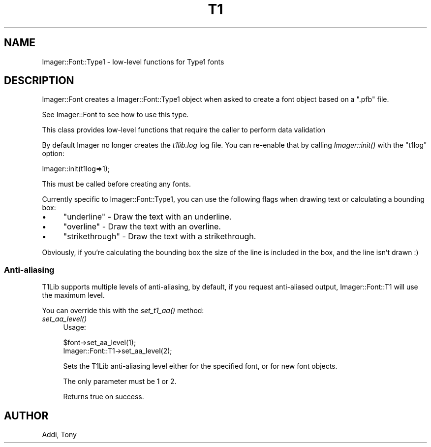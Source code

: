 .\" Automatically generated by Pod::Man 4.07 (Pod::Simple 3.32)
.\"
.\" Standard preamble:
.\" ========================================================================
.de Sp \" Vertical space (when we can't use .PP)
.if t .sp .5v
.if n .sp
..
.de Vb \" Begin verbatim text
.ft CW
.nf
.ne \\$1
..
.de Ve \" End verbatim text
.ft R
.fi
..
.\" Set up some character translations and predefined strings.  \*(-- will
.\" give an unbreakable dash, \*(PI will give pi, \*(L" will give a left
.\" double quote, and \*(R" will give a right double quote.  \*(C+ will
.\" give a nicer C++.  Capital omega is used to do unbreakable dashes and
.\" therefore won't be available.  \*(C` and \*(C' expand to `' in nroff,
.\" nothing in troff, for use with C<>.
.tr \(*W-
.ds C+ C\v'-.1v'\h'-1p'\s-2+\h'-1p'+\s0\v'.1v'\h'-1p'
.ie n \{\
.    ds -- \(*W-
.    ds PI pi
.    if (\n(.H=4u)&(1m=24u) .ds -- \(*W\h'-12u'\(*W\h'-12u'-\" diablo 10 pitch
.    if (\n(.H=4u)&(1m=20u) .ds -- \(*W\h'-12u'\(*W\h'-8u'-\"  diablo 12 pitch
.    ds L" ""
.    ds R" ""
.    ds C` ""
.    ds C' ""
'br\}
.el\{\
.    ds -- \|\(em\|
.    ds PI \(*p
.    ds L" ``
.    ds R" ''
.    ds C`
.    ds C'
'br\}
.\"
.\" Escape single quotes in literal strings from groff's Unicode transform.
.ie \n(.g .ds Aq \(aq
.el       .ds Aq '
.\"
.\" If the F register is >0, we'll generate index entries on stderr for
.\" titles (.TH), headers (.SH), subsections (.SS), items (.Ip), and index
.\" entries marked with X<> in POD.  Of course, you'll have to process the
.\" output yourself in some meaningful fashion.
.\"
.\" Avoid warning from groff about undefined register 'F'.
.de IX
..
.if !\nF .nr F 0
.if \nF>0 \{\
.    de IX
.    tm Index:\\$1\t\\n%\t"\\$2"
..
.    if !\nF==2 \{\
.        nr % 0
.        nr F 2
.    \}
.\}
.\" ========================================================================
.\"
.IX Title "T1 3"
.TH T1 3 "2015-01-24" "perl v5.24.0" "User Contributed Perl Documentation"
.\" For nroff, turn off justification.  Always turn off hyphenation; it makes
.\" way too many mistakes in technical documents.
.if n .ad l
.nh
.SH "NAME"
.Vb 1
\&  Imager::Font::Type1 \- low\-level functions for Type1 fonts
.Ve
.SH "DESCRIPTION"
.IX Header "DESCRIPTION"
Imager::Font creates a Imager::Font::Type1 object when asked to create
a font object based on a \f(CW\*(C`.pfb\*(C'\fR file.
.PP
See Imager::Font to see how to use this type.
.PP
This class provides low-level functions that require the caller to
perform data validation
.PP
By default Imager no longer creates the \fIt1lib.log\fR log file.  You
can re-enable that by calling \fIImager::init()\fR with the \f(CW\*(C`t1log\*(C'\fR option:
.PP
.Vb 1
\&  Imager::init(t1log=>1);
.Ve
.PP
This must be called before creating any fonts.
.PP
Currently specific to Imager::Font::Type1, you can use the following
flags when drawing text or calculating a bounding box:
.IP "\(bu" 4
\&\f(CW\*(C`underline\*(C'\fR \- Draw the text with an underline.
.IP "\(bu" 4
\&\f(CW\*(C`overline\*(C'\fR \- Draw the text with an overline.
.IP "\(bu" 4
\&\f(CW\*(C`strikethrough\*(C'\fR \- Draw the text with a strikethrough.
.PP
Obviously, if you're calculating the bounding box the size of the line
is included in the box, and the line isn't drawn :)
.SS "Anti-aliasing"
.IX Subsection "Anti-aliasing"
T1Lib supports multiple levels of anti-aliasing, by default, if you
request anti-aliased output, Imager::Font::T1 will use the maximum
level.
.PP
You can override this with the \fIset_t1_aa()\fR method:
.IP "\fIset_aa_level()\fR" 4
.IX Item "set_aa_level()"
Usage:
.Sp
.Vb 2
\&  $font\->set_aa_level(1);
\&  Imager::Font::T1\->set_aa_level(2);
.Ve
.Sp
Sets the T1Lib anti-aliasing level either for the specified font, or
for new font objects.
.Sp
The only parameter must be 1 or 2.
.Sp
Returns true on success.
.SH "AUTHOR"
.IX Header "AUTHOR"
Addi, Tony
